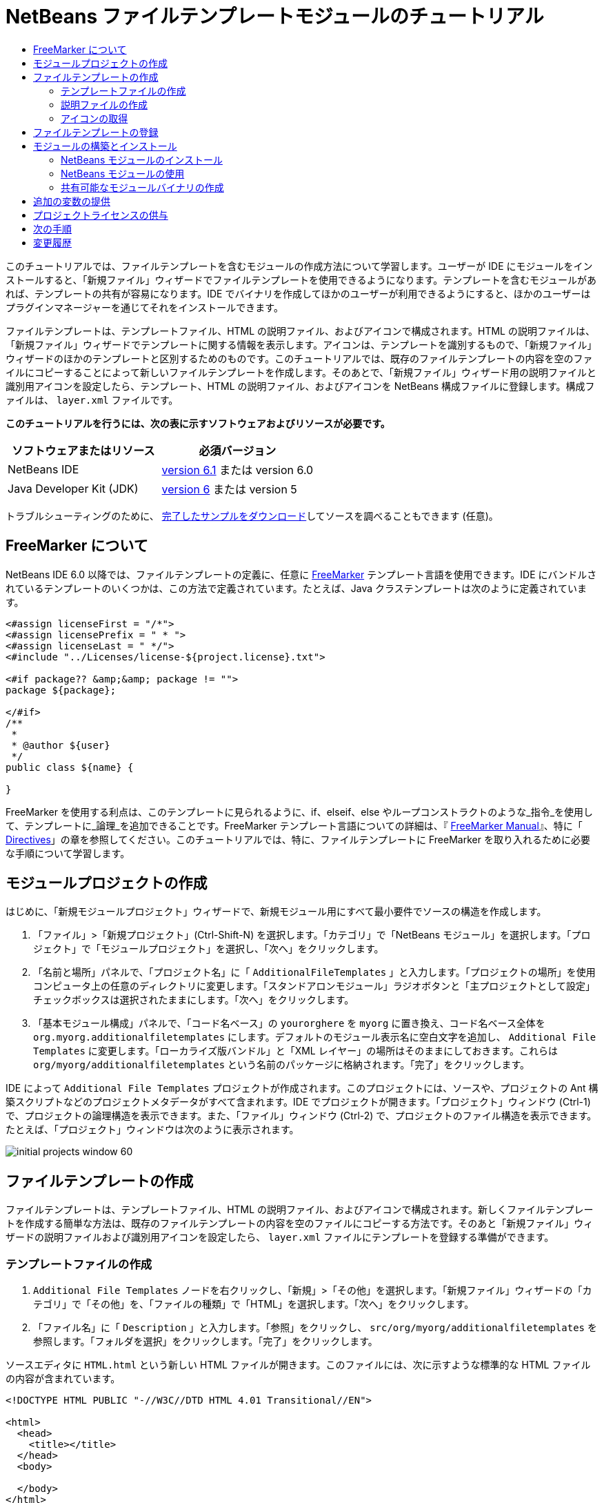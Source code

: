 // 
//     Licensed to the Apache Software Foundation (ASF) under one
//     or more contributor license agreements.  See the NOTICE file
//     distributed with this work for additional information
//     regarding copyright ownership.  The ASF licenses this file
//     to you under the Apache License, Version 2.0 (the
//     "License"); you may not use this file except in compliance
//     with the License.  You may obtain a copy of the License at
// 
//       http://www.apache.org/licenses/LICENSE-2.0
// 
//     Unless required by applicable law or agreed to in writing,
//     software distributed under the License is distributed on an
//     "AS IS" BASIS, WITHOUT WARRANTIES OR CONDITIONS OF ANY
//     KIND, either express or implied.  See the License for the
//     specific language governing permissions and limitations
//     under the License.
//

= NetBeans ファイルテンプレートモジュールのチュートリアル
:jbake-type: platform-tutorial
:jbake-tags: tutorials 
:jbake-status: published
:syntax: true
:source-highlighter: pygments
:toc: left
:toc-title:
:icons: font
:experimental:
:description: NetBeans ファイルテンプレートモジュールのチュートリアル - Apache NetBeans
:keywords: Apache NetBeans Platform, Platform Tutorials, NetBeans ファイルテンプレートモジュールのチュートリアル

このチュートリアルでは、ファイルテンプレートを含むモジュールの作成方法について学習します。ユーザーが IDE にモジュールをインストールすると、「新規ファイル」ウィザードでファイルテンプレートを使用できるようになります。テンプレートを含むモジュールがあれば、テンプレートの共有が容易になります。IDE でバイナリを作成してほかのユーザーが利用できるようにすると、ほかのユーザーはプラグインマネージャーを通じてそれをインストールできます。

ファイルテンプレートは、テンプレートファイル、HTML の説明ファイル、およびアイコンで構成されます。HTML の説明ファイルは、「新規ファイル」ウィザードでテンプレートに関する情報を表示します。アイコンは、テンプレートを識別するもので、「新規ファイル」ウィザードのほかのテンプレートと区別するためのものです。このチュートリアルでは、既存のファイルテンプレートの内容を空のファイルにコピーすることによって新しいファイルテンプレートを作成します。そのあとで、「新規ファイル」ウィザード用の説明ファイルと識別用アイコンを設定したら、テンプレート、HTML の説明ファイル、およびアイコンを NetBeans 構成ファイルに登録します。構成ファイルは、 ``layer.xml``  ファイルです。





*このチュートリアルを行うには、次の表に示すソフトウェアおよびリソースが必要です。*

|===
|ソフトウェアまたはリソース |必須バージョン 

|NetBeans IDE | link:https://netbeans.apache.org/download/index.html[version 6.1] または
version 6.0 

|Java Developer Kit (JDK) | link:https://www.oracle.com/technetwork/java/javase/downloads/index.html[version 6] または
version 5 
|===

トラブルシューティングのために、 link:http://plugins.netbeans.org/PluginPortal/faces/PluginDetailPage.jsp?pluginid=3755[完了したサンプルをダウンロード]してソースを調べることもできます (任意)。


== FreeMarker について

NetBeans IDE 6.0 以降では、ファイルテンプレートの定義に、任意に  link:http://freemarker.org/[FreeMarker] テンプレート言語を使用できます。IDE にバンドルされているテンプレートのいくつかは、この方法で定義されています。たとえば、Java クラステンプレートは次のように定義されています。


[source,xml]
----

<#assign licenseFirst = "/*">
<#assign licensePrefix = " * ">
<#assign licenseLast = " */">
<#include "../Licenses/license-${project.license}.txt">

<#if package?? &amp;&amp; package != "">
package ${package};

</#if>
/**
 *
 * @author ${user}
 */
public class ${name} {

}
----

FreeMarker を使用する利点は、このテンプレートに見られるように、if、elseif、else やループコンストラクトのような_指令_を使用して、テンプレートに_論理_を追加できることです。FreeMarker テンプレート言語についての詳細は、『 link:http://freemarker.org/docs/index.html[FreeMarker Manual]』、特に「 link:http://freemarker.org/docs/dgui_template_directives.html[Directives]」の章を参照してください。このチュートリアルでは、特に、ファイルテンプレートに FreeMarker を取り入れるために必要な手順について学習します。


==  モジュールプロジェクトの作成

はじめに、「新規モジュールプロジェクト」ウィザードで、新規モジュール用にすべて最小要件でソースの構造を作成します。


[start=1]
1. 「ファイル」>「新規プロジェクト」(Ctrl-Shift-N) を選択します。「カテゴリ」で「NetBeans モジュール」を選択します。「プロジェクト」で「モジュールプロジェクト」を選択し、「次へ」をクリックします。


[start=2]
1. 「名前と場所」パネルで、「プロジェクト名」に「 ``AdditionalFileTemplates`` 」と入力します。「プロジェクトの場所」を使用コンピュータ上の任意のディレクトリに変更します。「スタンドアロンモジュール」ラジオボタンと「主プロジェクトとして設定」チェックボックスは選択されたままにします。「次へ」をクリックします。


[start=3]
1. 「基本モジュール構成」パネルで、「コード名ベース」の  ``yourorghere``  を  ``myorg``  に置き換え、コード名ベース全体を  ``org.myorg.additionalfiletemplates``  にします。デフォルトのモジュール表示名に空白文字を追加し、 ``Additional File Templates``  に変更します。「ローカライズ版バンドル」と「XML レイヤー」の場所はそのままにしておきます。これらは  ``org/myorg/additionalfiletemplates``  という名前のパッケージに格納されます。「完了」をクリックします。

IDE によって  ``Additional File Templates``  プロジェクトが作成されます。このプロジェクトには、ソースや、プロジェクトの Ant 構築スクリプトなどのプロジェクトメタデータがすべて含まれます。IDE でプロジェクトが開きます。「プロジェクト」ウィンドウ (Ctrl-1) で、プロジェクトの論理構造を表示できます。また、「ファイル」ウィンドウ (Ctrl-2) で、プロジェクトのファイル構造を表示できます。たとえば、「プロジェクト」ウィンドウは次のように表示されます。


image::images/initial-projects-window-60.png[] 


== ファイルテンプレートの作成

ファイルテンプレートは、テンプレートファイル、HTML の説明ファイル、およびアイコンで構成されます。新しくファイルテンプレートを作成する簡単な方法は、既存のファイルテンプレートの内容を空のファイルにコピーする方法です。そのあと「新規ファイル」ウィザードの説明ファイルおよび識別用アイコンを設定したら、 ``layer.xml``  ファイルにテンプレートを登録する準備ができます。


=== テンプレートファイルの作成


[start=1]
1.  ``Additional File Templates``  ノードを右クリックし、「新規」>「その他」を選択します。「新規ファイル」ウィザードの「カテゴリ」で「その他」を、「ファイルの種類」で「HTML」を選択します。「次へ」をクリックします。


[start=2]
1. 「ファイル名」に「 ``Description`` 」と入力します。「参照」をクリックし、 ``src/org/myorg/additionalfiletemplates``  を参照します。「フォルダを選択」をクリックします。「完了」をクリックします。

ソースエディタに  ``HTML.html``  という新しい HTML ファイルが開きます。このファイルには、次に示すような標準的な HTML ファイルの内容が含まれています。


[source,html]
----

<!DOCTYPE HTML PUBLIC "-//W3C//DTD HTML 4.01 Transitional//EN">

<html>
  <head>
    <title></title>
  </head>
  <body>
  
  </body>
</html>
----


[start=3]
1. 必要に応じて HTML ファイルに変更を加えます。必要な場合は、次の事前定義された変数を追加できます。

* ${date} は現在の日付を挿入します。形式は、「Feb 16, 2008」のようになります。
* ${encoding} は UTF-8 のようなデフォルトのエンコーディングを挿入します。
* ${name} はファイルの名前を挿入します。
* ${nameAndExt} はファイルの名前を拡張子付きで挿入します。
* ${package} はファイルが作成されたパッケージの名前を挿入します。
* ${time} は現在の時刻を挿入します。形式は、「7:37:58 PM」のようになります。
* ${user} はユーザー名を挿入します。

NOTE: ユーザーは「ツール」メニューの「テンプレートマネージャー」で、これらの変数の値を設定できるようになります。ユーザーは、最後の「ユーザー構成プロパティー」までスクロールします。そのノードの中にある  ``user.properties``  ファイルに、前述の値を設定すると、システムが提供する値に対してオーバーライドできます。ただし、前述の変数のデフォルト値はうまく機能するため、一般的にはそのようにすることはありません。

事前定義の変数のほかに、モジュールを使用して、ユーザーに追加の変数を提供することができます。これについては、このチュートリアルのあとのほうで説明します。次に示すのは FreeMarker 指令の全リストですが、これらもテンプレートに論理を追加するために使用できます。

* #assign
* #else
* #elseif
* #end
* #foreach
* #if
* #include
* #list
* #macro
* #parse
* #set
* #stop

一例として、Java クラステンプレートの定義を次に示します。


[source,xml]
----

<#assign licenseFirst = "/*">
<#assign licensePrefix = " * ">
<#assign licenseLast = " */">
<#include "../Licenses/license-${project.license}.txt">

<#if package?? &amp;&amp; package != "">
package ${package};

</#if>
/**
 *
 * @author ${user}
 */
public class ${name} {

}
----

#assign 指令についての詳細は、「<<license,プロジェクトライセンスの供与>>」を参照してください。FreeMarker テンプレート言語についての詳細は、『 link:http://freemarker.org/docs/index.html[FreeMarker Manual]』、特に「 link:http://freemarker.org/docs/dgui_template_directives.html[Directives]」の章を参照してください。


=== 説明ファイルの作成


[start=1]
1.  ``org.myorg.additionalfiletemplates``  ノードを右クリックし、「新規」>「その他」を選択します。「カテゴリ」で「その他」を選択します。「ファイルの種類」で「HTML ファイル」を選択します。「次へ」をクリックします。「ファイル名」に「 ``HTML`` 」と入力します。「参照」をクリックし、 ``src/org/myorg/additionalfiletemplates``  を参照します。「フォルダを選択」をクリックします。「完了」をクリックします。

ソースエディタに空の HTML ファイルが開き、「プロジェクト」ウィンドウにそのノードが表示されます。


[start=2]
1. 次のように  ``<body>``  タグの間に「 ``Creates new HTML file`` 」と入力します

[source,html]
----

<!DOCTYPE HTML PUBLIC "-//W3C//DTD HTML 4.01 Transitional//EN">
<html>
   <head>
      <title></title>
   </head>
   <body>
      Creates new HTML file.
   </body>
</html>
----


=== アイコンの取得

アイコンは、「新規ファイル」ウィザードでファイルテンプレートと同時に表示されます。ファイルテンプレートを識別し、ほかのファイルテンプレートと区別します。アイコンの大きさは、16×16 ピクセルにします。

アイコンに  ``icon.png``  と名前を付け、 ``org.myorg.additionalfiletemplates``  パッケージに追加します。

「プロジェクト」ウィンドウは次のようになります。


image::images/final-projects-window-60.png[]



== ファイルテンプレートの登録

ファイルテンプレートを作成したら、NetBeans システムのファイルシステムに登録してください。 ``layer.xml``  ファイルはこの目的のために作成されます。


[start=1]
1.  ``layer.xml``  ファイルの  ``<filesystem>``  タグの間に、次のエントリを追加します。

[source,xml]
----

<folder name="Templates">
        
        <folder name="Other">
            
            <attr name="SystemFileSystem.localizingBundle" stringvalue="org.myorg.additionalfiletemplates.Bundle"/>
            <file name="MyHTML.html" url="HTML.html">
                <attr name="template" boolvalue="true"/>
                <attr name="SystemFileSystem.localizingBundle" stringvalue="org.myorg.additionalfiletemplates.Bundle"/>
                <attr name="SystemFileSystem.icon" urlvalue="nbresloc:/org/myorg/additionalfiletemplates/icon.png"/>
                <attr name="templateWizardURL" urlvalue="nbresloc:/org/myorg/additionalfiletemplates/Description.html"/>
                *<!--FreeMarker テンプレート言語を利用する場合のみこの行を使用:-->*
                <attr name="javax.script.ScriptEngine" stringvalue="freemarker"/>
            </file>
            
        </folder>
        
</folder>
----


[start=2]
1.  ``Bundle.properties``  ファイルに表示名を追加します。


[source,java]
----

Templates/Other/MyHTML.html=My HTML File
----



== モジュールの構築とインストール

IDE は、Ant 構築スクリプトを使用してモジュールを構築およびインストールします。構築スクリプトは、モジュールプロジェクトを作成するときに作成されます。


=== NetBeans モジュールのインストール

「プロジェクト」ウィンドウで、 ``Additional File Templates``  プロジェクトを右クリックし、「ターゲットプラットフォームでのインストール/再読み込み」を選択します。

モジュールが構築され、ターゲットの IDE またはプラットフォームにインストールされます。ターゲットの IDE またはプラットフォームが開き、新しいモジュールを使ってみることができます。デフォルトのターゲット IDE またはプラットフォームは、開発用の IDE の現在のインスタンスが使用しているインストールです。

NOTE: モジュールを実行するときには、開発用の IDE のユーザーディレクトリではなく、テスト用の一時的なユーザーディレクトリを使用します。


=== NetBeans モジュールの使用


[start=1]
1. 「ファイル」>「新規プロジェクト」(Ctrl-Shift-N) を選択し、新しいプロジェクトを作成します。


[start=2]
1. プロジェクトを右クリックし、「新規」>「その他」を選択します。「新規ファイル」ウィザードが開き、新しいファイルの種類が表示された新しいカテゴリが表示されます。アイコンが異なる可能性がありますが、画面は次のようなものです。


image::images/new-file-wizard-60.png[]


[start=3]
1. 新しいファイルの種類を選択して「次へ」をクリックし、新規ファイルを作成します。「完了」をクリックすると、ソースエディタに新しく作成されたテンプレートが表示されます。


=== 共有可能なモジュールバイナリの作成


[start=1]
1. 「プロジェクト」ウィンドウで、 ``Additional File Templates``  プロジェクトを右クリックし、「NBM を作成」を選択します。

NBM ファイルが作成されます。これは「ファイル」ウィンドウ (Ctrl-2) で確認できます。


image::images/shareable-nbm-60.png[]


[start=2]
1. これを、たとえば電子メールなどを通じて、ほかで使用できるようにします。


== 追加の変数の提供

前に説明したように、${user} や ${time} のような事前定義された変数を、独自に追加できます。たとえば、渡す変数を名前のリストで指定する場合は、テンプレートを次のように定義できます。


[source,html]
----

<!DOCTYPE HTML PUBLIC "-//W3C//DTD HTML 4.01 Transitional//EN">

<html>
  <head>
    <title></title>
  </head>
  <body>
  
        <#list names as oneName>
            <b&amp;gt${oneName}</b&amp;gt
        </#list>

  </body>
</html>
----

先に示した FreeMarker の #list 指令では、「names」と呼ばれる変数を通じて逐次代入します。それぞれのインスタンスは「oneName」と呼ばれます。代入されたそれぞれの値は、ファイルに出力され、bold タグで囲まれます。「names」の値はさまざまな場所から代入されることが考えられますが、一般的にはウィザードパネルからです。この場合ユーザーは、リストから名前のセットを選択します。

この新しい変数を通じて行う逐次代入を可能にするには、『 link:http://netbeans.dzone.com/news/freemarker-netbeans-ide-60-first-scenario[FreeMarker in NetBeans IDE 6.0: First Scenario]』を参照し、そのあとで link:http://blogs.oracle.com/geertjan/entry/freemarker_baked_into_netbeans_ide1[このブログのエントリ]の  ``DataObject.createFromTemplate(df, targetName, hashMap)``  に関する記述を参照してください。 


== プロジェクトライセンスの供与

FreeMarker の #assign 指令に関連することで、まだここでは触れていないことがあります。これは、ファイルが作成されたときに、ユーザーがプロジェクトライセンスを生成することを可能にする場合のみ関係があります。ユーザーのライセンスへのニーズを満たすために、ファイルテンプレートにライセンスに関する指令を提供できます。こうすると、ユーザーのプロジェクト内に作成されるすべてのファイルは、提供したライセンスに関する指令を含むことになります。

これを行うには、次の手順を実行します。


[start=1]
1. 「ツール」メニューに移動します。「テンプレート」を選択します。エディタで、Java の Java クラステンプレートを開きます。


image::http://blogs.oracle.com/geertjan/resource/freemarker-in-nb-2.png[]


[start=2]
1. 前に示したテンプレート、および FreeMaker で定義することについては前に説明しました。しかしここでは、次に示す最初の 4 行に特に注目します。


[source,java]
----

<#assign licenseFirst = "/*">
<#assign licensePrefix = " * ">
<#assign licenseLast = " */">
<#include "../Licenses/license-${project.license}.txt">
----

これらの 4 行には_ライセンス_に関することが含まれています。最後の行では、プロジェクトごとに、使用するライセンスが決められています。最初の 3 行には、ライセンスの各行の前後の文字が決められています。この 4 行は、Java ソースファイル用のものです。次に示すのは、プロパティーファイルのテンプレートの最初にある、同様の定義です。


[source,java]
----

<#assign licensePrefix = "# ">
<#include "../Licenses/license-${project.license}.txt">
----

最初の行は、ライセンスの各行が、「*」ではなく「#」が接頭辞として使用されることを示しています。「*」は、Java ソースファイル用の接頭辞です (最初の行が「/*」で最後の行が「*/」)。これを確認するために Java ソースファイルを作成してからプロパティーファイルを作成します。いずれの場合もライセンスが表示されます。ただし、さきほどの定義のため、各行の接頭辞の文字と接尾辞の文字が異なっています。


[start=3]
1. 次に、ライセンスそのものを見てみましょう。先ほど示したテンプレートの次の行を見ます。


[source,java]
----

<#include "../Licenses/license-${project.license}.txt">
----

特に次の部分に注目します。


[source,java]
----

${project.license}
----

アプリケーションの  ``nbproject/project.properties``  ファイルに、キーとしてそれを置きます。値を追加してみましょう。例:


[source,java]
----

project.license=apache
----

テンプレートマネージャーの「ライセンス」フォルダをふたたび参照します。そこにはいくつかのテンプレートがあります。ここで、新たに  ``license-apache.txt``  という名前のテンプレートを作成します。今のところは、既存のテンプレートをコピーし、テンプレートマネージャーの同じカテゴリにペーストするだけです。次に、この行を含む FreeMarker テンプレートで定義されるファイルを作成します。


[source,java]
----

<#include "../Licenses/license-${project.license}.txt">
----

新たに作成されたファイルには、指定したライセンスが組み込まれます。

簡単に言うと、NetBeans IDE 6.0 では、プロジェクトごとに、各ファイルに表示されるべきライセンスを定義します。さらに、別のライセンスを使用して新しいプロジェクトを作成する必要がある場合を考えてみます。テンプレートマネージャーに新しくライセンスを定義することは、 ``nbproject/project.properties``  ファイルに、キーと値のペアを 1 つ追加するのと同じように簡単です。これは以前は不可能でしたが、NetBeans IDE 6.0 への FreeMarker のサポートによって可能になりました。ライセンスに関する参考情報については、 link:http://blogs.oracle.com/geertjan/date/20071126[このブログのエントリ]を参照してください。特に記事のあとにあるコメントも参考になります。



link:http://netbeans.apache.org/community/mailing-lists.html[ご意見をお寄せください]



== 次の手順

NetBeans モジュールの作成と開発の詳細については、次のリソースを参照してください。

*  link:https://netbeans.apache.org/kb/docs/platform.html[その他の関連チュートリアル]

*  link:https://bits.netbeans.org/dev/javadoc/[NetBeans API Javadoc]


== 変更履歴

|===
|*バージョン* |*年月日* |*変更内容* 

|1 |2005 年 6 月 26 日 |最初のバージョン 

|2 |2005 年 6 月 28 日 |

* 記述子ファイルに bold タグを付け加え、「説明」ボックスに HTML タグが表示されることを示すよう変更
* 順序の属性を追加
* 表示名を Bundle.properties に変更
* 「NetBeans プラグインの使用」のスクリーンショットを変更
*  ``layer.xml``  が BrandedJavaClass.template と呼ばれるファイルを検索するため、BrandedJavaClass ファイルに拡張子「.template」を追加。また、この拡張子「.template」の変更を反映するために、「ファイルテンプレートの作成」の項の最後にある「プロジェクト」ウィンドウのスクリーンショットを変更。
 

|3 |2005 年 10 月 2 日 |

* 最新のビルドに合わせて全体を変更。主にテンプレート用の「オプション」ウィンドウを「テンプレート」に置き換えに関して複数個所を変更。
* 冒頭部分に 2 番目と 3 番目の段落を新たに追加し、新しいファイルの種類を作成している場合は、このチュートリアルは必須でないことを説明。
 

|4 |2005 年 10 月 3 日 |

* layer.xml の templateWizard[Iterator|URL] は廃止予定となったため、例示を [Iterator|WizardURL] に変更。
 

|5 |2006 年 3 月 16 日 |

* 全体的に見直したが、特に問題はなく行間を多少修正。
* アイコンが若干異なるためスクリーンショットの置き換えが必要。
* アイコンを追加する必要あり。
* 「新規ファイル」ウィザードで同時に複数のテンプレートを作成する方法について説明する必要あり。
 

|6 |2006 年 9 月 12 日 |

* NetBeans IDE 5.5 Beta 2 でチュートリアルの内容を確認。
* 記述どおりに動作することを確認。
* スクリーンショットの一部を更新。
* コードのインデントを修正。
 

|7 |2007 年 6 月 9 日 |NetBeans 6 に更新を開始。 

|8 |2008 年 2 月 16 日 | link:http://blogs.oracle.com/geertjan/entry/freemarker_baked_into_netbeans_ide1[このブログのエントリ]、 link:http://blogs.oracle.com/geertjan/entry/freemarker_baked_into_netbeans_ide2[このブログのエントリ]、 link:http://blogs.oracle.com/geertjan/date/20071126[このブログのエントリ]、および link:http://netbeans.dzone.com/news/freemarker-netbeans-ide-60-first-scenario[この記事]からの情報の移行を開始。 

|9 |2008 年 4 月 15 日 |バッジ、目次、必須ソフトウェア表の形式を新しいフォーマットに変更。 
|===

